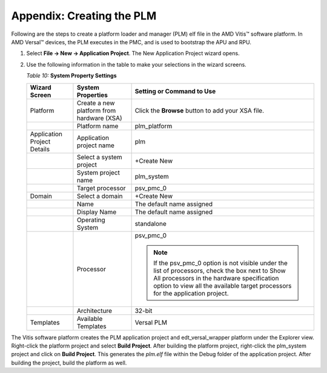 ..
   Copyright 2023 Advanced Micro Devices, Inc. All rights reserved. Xilinx, the Xilinx logo, AMD, the AMD Arrow logo, Alveo, Artix, Kintex, Kria, Spartan, Versal, Vitis, Virtex, Vivado, Zynq, and other designated brands included herein are trademarks of Advanced Micro Devices, Inc. Other product names used in this publication are for identification purposes only and may be trademarks of their respective companies.

   Licensed under the Apache License, Version 2.0 (the "License");
   you may not use this file except in compliance with the License.
   You may obtain a copy of the License at

       http://www.apache.org/licenses/LICENSE-2.0

   Unless required by applicable law or agreed to in writing, software distributed under the License is distributed on an "AS IS" BASIS,
   WITHOUT WARRANTIES OR CONDITIONS OF ANY KIND, either express or implied. See the License for the specific language governing permissions and
   limitations under the License.


**************************
Appendix: Creating the PLM
**************************

Following are the steps to create a platform loader and manager (PLM) elf file in the AMD Vitis |trade| software platform. In AMD Versal |trade| devices, the PLM executes in the PMC, and is used to bootstrap the APU and RPU.

1. Select **File → New → Application Project**. The New Application Project wizard opens.

2. Use the following information in the table to make your selections in the wizard screens.

   *Table 10:* **System Property Settings**

   +-----------------+-----------------------+---------------------------+
   | Wizard Screen   | System Properties     | Setting or Command to Use |
   +=================+=======================+===========================+
   | Platform        | Create a new platform | Click the **Browse**      |
   |                 | from hardware (XSA)   | button to add your XSA    |
   |                 |                       | file.                     |
   +-----------------+-----------------------+---------------------------+
   |                 | Platform name         | plm_platform              |
   +-----------------+-----------------------+---------------------------+
   | Application     | Application project   | plm                       |
   | Project Details | name                  |                           |
   +-----------------+-----------------------+---------------------------+
   |                 | Select a system       | +Create New               |
   |                 | project               |                           |
   +-----------------+-----------------------+---------------------------+
   |                 | System project name   | plm_system                |
   +-----------------+-----------------------+---------------------------+
   |                 | Target processor      | psv_pmc_0                 |
   +-----------------+-----------------------+---------------------------+
   | Domain          | Select a domain       | +Create New               |
   +-----------------+-----------------------+---------------------------+
   |                 | Name                  | The default name assigned |
   +-----------------+-----------------------+---------------------------+
   |                 | Display Name          | The default name assigned |
   +-----------------+-----------------------+---------------------------+
   |                 | Operating System      | standalone                |
   +-----------------+-----------------------+---------------------------+
   |                 | Processor             | psv_pmc_0                 |
   |                 |                       |                           |
   |                 |                       | .. note::                 |
   |                 |                       |   If the psv_pmc_0 option | 
   |                 |                       |   is not visible under the|
   |                 |                       |   list of processors,     |
   |                 |                       |   check the box next to   |
   |                 |                       |   Show All processors in  |
   |                 |                       |   the hardware            |
   |                 |                       |   specification option to |
   |                 |                       |   view all the available  |
   |                 |                       |   target processors for   |
   |                 |                       |   the application project.|
   +-----------------+-----------------------+---------------------------+
   |                 | Architecture          | 32-bit                    |
   +-----------------+-----------------------+---------------------------+
   | Templates       | Available Templates   | Versal PLM                |
   +-----------------+-----------------------+---------------------------+

The Vitis software platform creates the PLM application project and edt_versal_wrapper platform under the Explorer view. Right-click the platform project and select **Build Project**. After building the platform project, right-click the plm_system project and click on **Build Project**. This generates the `plm.elf` file within the Debug folder of the application project. After building the project, build the platform as well.

.. |trade|  unicode:: U+02122 .. TRADEMARK SIGN
   :ltrim:
.. |reg|    unicode:: U+000AE .. REGISTERED TRADEMARK SIGN
   :ltrim:
 

